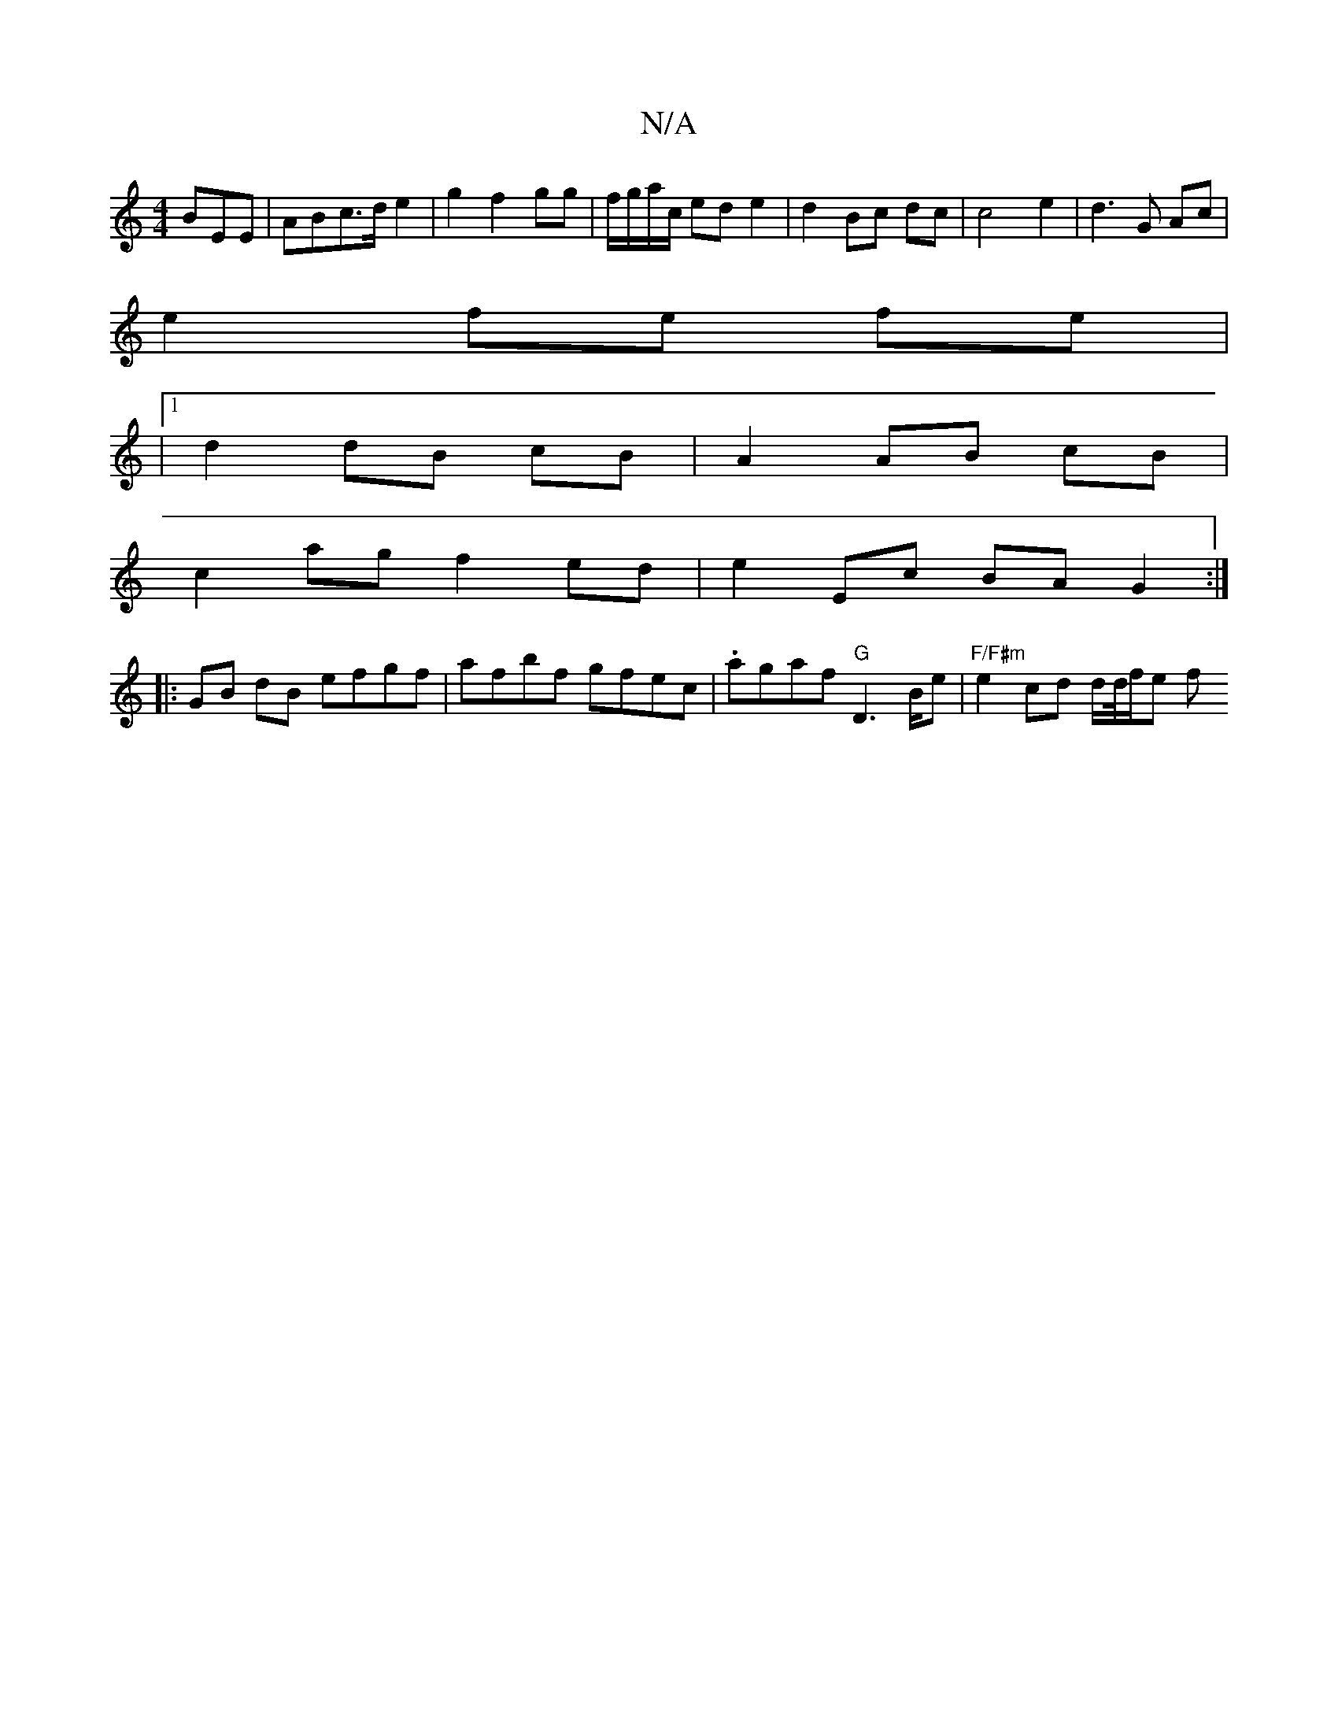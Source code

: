 X:1
T:N/A
M:4/4
R:N/A
K:Cmajor
BEE| ABc>d e2|g2 f2 gg|f/g/a/c/ ed e2 | d2 Bc dc | c4 e2 | d3 G Ac |
e2 fe fe |
|1 d2 dB cB | A2 AB cB |
c2 ag f2 ed | e2 Ec BA G2:| 
|:GB dB efgf|afbf gfec | .agaf "G"D3B/2e | "F/F#m"e2 cd d/d//f/e f